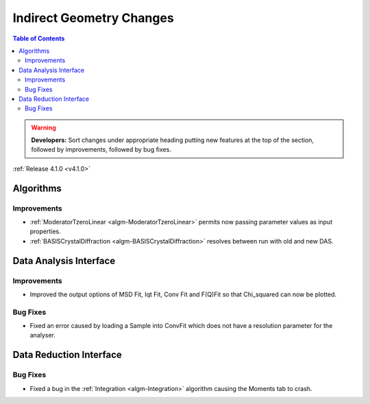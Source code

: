 =========================
Indirect Geometry Changes
=========================

.. contents:: Table of Contents
   :local:

.. warning:: **Developers:** Sort changes under appropriate heading
    putting new features at the top of the section, followed by
    improvements, followed by bug fixes.

:ref:`Release 4.1.0 <v4.1.0>`

Algorithms
----------

Improvements
############

- :ref:`ModeratorTzeroLinear <algm-ModeratorTzeroLinear>` permits now passing parameter values as input properties.
- :ref:`BASISCrystalDiffraction <algm-BASISCrystalDiffraction>` resolves between run with old and new DAS.


Data Analysis Interface
-----------------------

Improvements
############
- Improved the output options of MSD Fit, Iqt Fit, Conv Fit and F(Q)Fit so that Chi_squared can now be plotted.

Bug Fixes
#########
- Fixed an error caused by loading a Sample into ConvFit which does not have a resolution parameter for the analyser.


Data Reduction Interface
------------------------

Bug Fixes
#########
- Fixed a bug in the :ref:`Integration <algm-Integration>` algorithm causing the Moments tab to crash.
